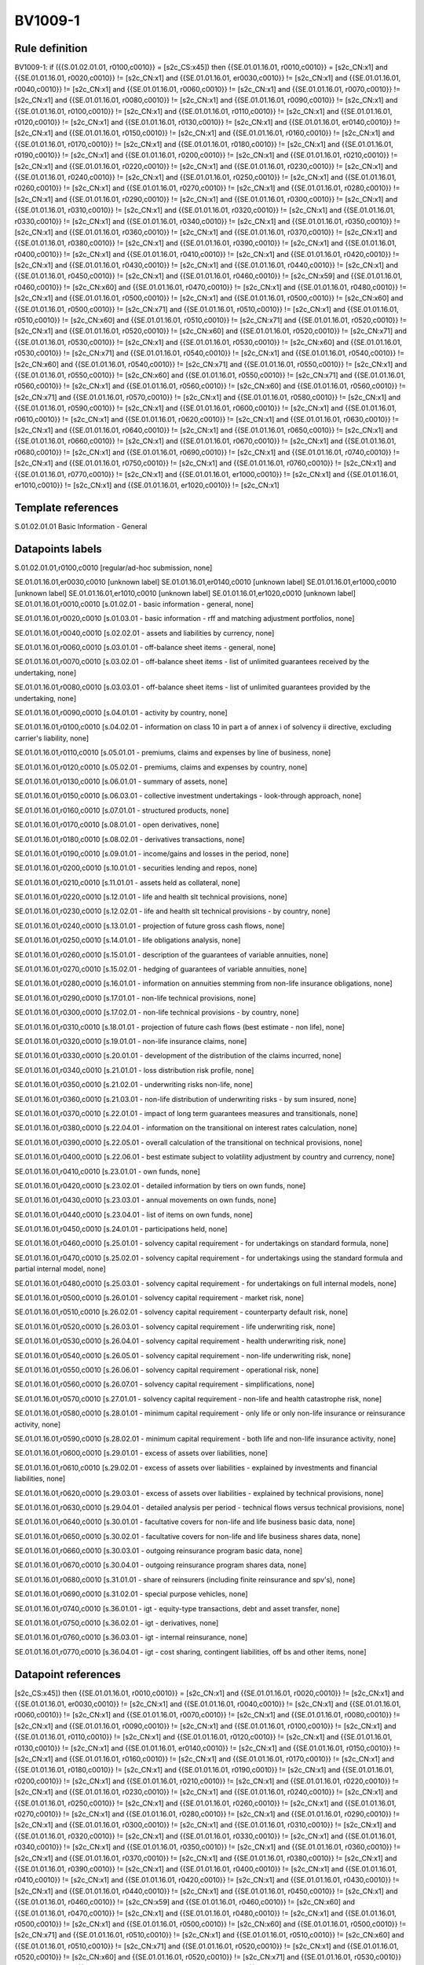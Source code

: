 ========
BV1009-1
========

Rule definition
---------------

BV1009-1: if ({{S.01.02.01.01, r0100,c0010}} = [s2c_CS:x45]) then {{SE.01.01.16.01, r0010,c0010}} = [s2c_CN:x1] and {{SE.01.01.16.01, r0020,c0010}} != [s2c_CN:x1] and {{SE.01.01.16.01, er0030,c0010}} != [s2c_CN:x1] and {{SE.01.01.16.01, r0040,c0010}} != [s2c_CN:x1] and {{SE.01.01.16.01, r0060,c0010}} != [s2c_CN:x1] and {{SE.01.01.16.01, r0070,c0010}} != [s2c_CN:x1] and {{SE.01.01.16.01, r0080,c0010}} != [s2c_CN:x1] and {{SE.01.01.16.01, r0090,c0010}} != [s2c_CN:x1] and {{SE.01.01.16.01, r0100,c0010}} != [s2c_CN:x1] and {{SE.01.01.16.01, r0110,c0010}} != [s2c_CN:x1] and {{SE.01.01.16.01, r0120,c0010}} != [s2c_CN:x1] and {{SE.01.01.16.01, r0130,c0010}} != [s2c_CN:x1] and {{SE.01.01.16.01, er0140,c0010}} != [s2c_CN:x1] and {{SE.01.01.16.01, r0150,c0010}} != [s2c_CN:x1] and {{SE.01.01.16.01, r0160,c0010}} != [s2c_CN:x1] and {{SE.01.01.16.01, r0170,c0010}} != [s2c_CN:x1] and {{SE.01.01.16.01, r0180,c0010}} != [s2c_CN:x1] and {{SE.01.01.16.01, r0190,c0010}} != [s2c_CN:x1] and {{SE.01.01.16.01, r0200,c0010}} != [s2c_CN:x1] and {{SE.01.01.16.01, r0210,c0010}} != [s2c_CN:x1] and {{SE.01.01.16.01, r0220,c0010}} != [s2c_CN:x1] and {{SE.01.01.16.01, r0230,c0010}} != [s2c_CN:x1] and {{SE.01.01.16.01, r0240,c0010}} != [s2c_CN:x1] and {{SE.01.01.16.01, r0250,c0010}} != [s2c_CN:x1] and {{SE.01.01.16.01, r0260,c0010}} != [s2c_CN:x1] and {{SE.01.01.16.01, r0270,c0010}} != [s2c_CN:x1] and {{SE.01.01.16.01, r0280,c0010}} != [s2c_CN:x1] and {{SE.01.01.16.01, r0290,c0010}} != [s2c_CN:x1] and {{SE.01.01.16.01, r0300,c0010}} != [s2c_CN:x1] and {{SE.01.01.16.01, r0310,c0010}} != [s2c_CN:x1] and {{SE.01.01.16.01, r0320,c0010}} != [s2c_CN:x1] and {{SE.01.01.16.01, r0330,c0010}} != [s2c_CN:x1] and {{SE.01.01.16.01, r0340,c0010}} != [s2c_CN:x1] and {{SE.01.01.16.01, r0350,c0010}} != [s2c_CN:x1] and {{SE.01.01.16.01, r0360,c0010}} != [s2c_CN:x1] and {{SE.01.01.16.01, r0370,c0010}} != [s2c_CN:x1] and {{SE.01.01.16.01, r0380,c0010}} != [s2c_CN:x1] and {{SE.01.01.16.01, r0390,c0010}} != [s2c_CN:x1] and {{SE.01.01.16.01, r0400,c0010}} != [s2c_CN:x1] and {{SE.01.01.16.01, r0410,c0010}} != [s2c_CN:x1] and {{SE.01.01.16.01, r0420,c0010}} != [s2c_CN:x1] and {{SE.01.01.16.01, r0430,c0010}} != [s2c_CN:x1] and {{SE.01.01.16.01, r0440,c0010}} != [s2c_CN:x1] and {{SE.01.01.16.01, r0450,c0010}} != [s2c_CN:x1] and {{SE.01.01.16.01, r0460,c0010}} != [s2c_CN:x59] and {{SE.01.01.16.01, r0460,c0010}} != [s2c_CN:x60] and {{SE.01.01.16.01, r0470,c0010}} != [s2c_CN:x1] and {{SE.01.01.16.01, r0480,c0010}} != [s2c_CN:x1] and {{SE.01.01.16.01, r0500,c0010}} != [s2c_CN:x1] and {{SE.01.01.16.01, r0500,c0010}} != [s2c_CN:x60] and {{SE.01.01.16.01, r0500,c0010}} != [s2c_CN:x71] and {{SE.01.01.16.01, r0510,c0010}} != [s2c_CN:x1] and {{SE.01.01.16.01, r0510,c0010}} != [s2c_CN:x60] and {{SE.01.01.16.01, r0510,c0010}} != [s2c_CN:x71] and {{SE.01.01.16.01, r0520,c0010}} != [s2c_CN:x1] and {{SE.01.01.16.01, r0520,c0010}} != [s2c_CN:x60] and {{SE.01.01.16.01, r0520,c0010}} != [s2c_CN:x71] and {{SE.01.01.16.01, r0530,c0010}} != [s2c_CN:x1] and {{SE.01.01.16.01, r0530,c0010}} != [s2c_CN:x60] and {{SE.01.01.16.01, r0530,c0010}} != [s2c_CN:x71] and {{SE.01.01.16.01, r0540,c0010}} != [s2c_CN:x1] and {{SE.01.01.16.01, r0540,c0010}} != [s2c_CN:x60] and {{SE.01.01.16.01, r0540,c0010}} != [s2c_CN:x71] and {{SE.01.01.16.01, r0550,c0010}} != [s2c_CN:x1] and {{SE.01.01.16.01, r0550,c0010}} != [s2c_CN:x60] and {{SE.01.01.16.01, r0550,c0010}} != [s2c_CN:x71] and {{SE.01.01.16.01, r0560,c0010}} != [s2c_CN:x1] and {{SE.01.01.16.01, r0560,c0010}} != [s2c_CN:x60] and {{SE.01.01.16.01, r0560,c0010}} != [s2c_CN:x71] and {{SE.01.01.16.01, r0570,c0010}} != [s2c_CN:x1] and {{SE.01.01.16.01, r0580,c0010}} != [s2c_CN:x1] and {{SE.01.01.16.01, r0590,c0010}} != [s2c_CN:x1] and {{SE.01.01.16.01, r0600,c0010}} != [s2c_CN:x1] and {{SE.01.01.16.01, r0610,c0010}} != [s2c_CN:x1] and {{SE.01.01.16.01, r0620,c0010}} != [s2c_CN:x1] and {{SE.01.01.16.01, r0630,c0010}} != [s2c_CN:x1] and {{SE.01.01.16.01, r0640,c0010}} != [s2c_CN:x1] and {{SE.01.01.16.01, r0650,c0010}} != [s2c_CN:x1] and {{SE.01.01.16.01, r0660,c0010}} != [s2c_CN:x1] and {{SE.01.01.16.01, r0670,c0010}} != [s2c_CN:x1] and {{SE.01.01.16.01, r0680,c0010}} != [s2c_CN:x1] and {{SE.01.01.16.01, r0690,c0010}} != [s2c_CN:x1] and {{SE.01.01.16.01, r0740,c0010}} != [s2c_CN:x1] and {{SE.01.01.16.01, r0750,c0010}} != [s2c_CN:x1] and {{SE.01.01.16.01, r0760,c0010}} != [s2c_CN:x1] and {{SE.01.01.16.01, r0770,c0010}} != [s2c_CN:x1] and {{SE.01.01.16.01, er1000,c0010}} != [s2c_CN:x1] and {{SE.01.01.16.01, er1010,c0010}} != [s2c_CN:x1] and {{SE.01.01.16.01, er1020,c0010}} != [s2c_CN:x1]


Template references
-------------------

S.01.02.01.01 Basic Information - General


Datapoints labels
-----------------

S.01.02.01.01,r0100,c0010 [regular/ad-hoc submission, none]

SE.01.01.16.01,er0030,c0010 [unknown label]
SE.01.01.16.01,er0140,c0010 [unknown label]
SE.01.01.16.01,er1000,c0010 [unknown label]
SE.01.01.16.01,er1010,c0010 [unknown label]
SE.01.01.16.01,er1020,c0010 [unknown label]
SE.01.01.16.01,r0010,c0010 [s.01.02.01 - basic information - general, none]

SE.01.01.16.01,r0020,c0010 [s.01.03.01 - basic information - rff and matching adjustment portfolios, none]

SE.01.01.16.01,r0040,c0010 [s.02.02.01 - assets and liabilities by currency, none]

SE.01.01.16.01,r0060,c0010 [s.03.01.01 - off-balance sheet items - general, none]

SE.01.01.16.01,r0070,c0010 [s.03.02.01 - off-balance sheet items - list of unlimited guarantees received by the undertaking, none]

SE.01.01.16.01,r0080,c0010 [s.03.03.01 - off-balance sheet items - list of unlimited guarantees provided by the undertaking, none]

SE.01.01.16.01,r0090,c0010 [s.04.01.01 - activity by country, none]

SE.01.01.16.01,r0100,c0010 [s.04.02.01 - information on class 10 in part a of annex i of solvency ii directive, excluding carrier's liability, none]

SE.01.01.16.01,r0110,c0010 [s.05.01.01 - premiums, claims and expenses by line of business, none]

SE.01.01.16.01,r0120,c0010 [s.05.02.01 - premiums, claims and expenses by country, none]

SE.01.01.16.01,r0130,c0010 [s.06.01.01 - summary of assets, none]

SE.01.01.16.01,r0150,c0010 [s.06.03.01 - collective investment undertakings - look-through approach, none]

SE.01.01.16.01,r0160,c0010 [s.07.01.01 - structured products, none]

SE.01.01.16.01,r0170,c0010 [s.08.01.01 - open derivatives, none]

SE.01.01.16.01,r0180,c0010 [s.08.02.01 - derivatives transactions, none]

SE.01.01.16.01,r0190,c0010 [s.09.01.01 - income/gains and losses in the period, none]

SE.01.01.16.01,r0200,c0010 [s.10.01.01 - securities lending and repos, none]

SE.01.01.16.01,r0210,c0010 [s.11.01.01 - assets held as collateral, none]

SE.01.01.16.01,r0220,c0010 [s.12.01.01 - life and health slt technical provisions, none]

SE.01.01.16.01,r0230,c0010 [s.12.02.01 - life and health slt technical provisions - by country, none]

SE.01.01.16.01,r0240,c0010 [s.13.01.01 - projection of future gross cash flows, none]

SE.01.01.16.01,r0250,c0010 [s.14.01.01 - life obligations analysis, none]

SE.01.01.16.01,r0260,c0010 [s.15.01.01 - description of the guarantees of variable annuities, none]

SE.01.01.16.01,r0270,c0010 [s.15.02.01 - hedging of guarantees of variable annuities, none]

SE.01.01.16.01,r0280,c0010 [s.16.01.01 - information on annuities stemming from non-life insurance obligations, none]

SE.01.01.16.01,r0290,c0010 [s.17.01.01 - non-life technical provisions, none]

SE.01.01.16.01,r0300,c0010 [s.17.02.01 - non-life technical provisions - by country, none]

SE.01.01.16.01,r0310,c0010 [s.18.01.01 - projection of future cash flows (best estimate - non life), none]

SE.01.01.16.01,r0320,c0010 [s.19.01.01 - non-life insurance claims, none]

SE.01.01.16.01,r0330,c0010 [s.20.01.01 - development of the distribution of the claims incurred, none]

SE.01.01.16.01,r0340,c0010 [s.21.01.01 - loss distribution risk profile, none]

SE.01.01.16.01,r0350,c0010 [s.21.02.01 - underwriting risks non-life, none]

SE.01.01.16.01,r0360,c0010 [s.21.03.01 - non-life distribution of underwriting risks - by sum insured, none]

SE.01.01.16.01,r0370,c0010 [s.22.01.01 - impact of long term guarantees measures and transitionals, none]

SE.01.01.16.01,r0380,c0010 [s.22.04.01 - information on the transitional on interest rates calculation, none]

SE.01.01.16.01,r0390,c0010 [s.22.05.01 - overall calculation of the transitional on technical provisions, none]

SE.01.01.16.01,r0400,c0010 [s.22.06.01 - best estimate subject to volatility adjustment by country and currency, none]

SE.01.01.16.01,r0410,c0010 [s.23.01.01 - own funds, none]

SE.01.01.16.01,r0420,c0010 [s.23.02.01 - detailed information by tiers on own funds, none]

SE.01.01.16.01,r0430,c0010 [s.23.03.01 - annual movements on own funds, none]

SE.01.01.16.01,r0440,c0010 [s.23.04.01 - list of items on own funds, none]

SE.01.01.16.01,r0450,c0010 [s.24.01.01 - participations held, none]

SE.01.01.16.01,r0460,c0010 [s.25.01.01 - solvency capital requirement - for undertakings on standard formula, none]

SE.01.01.16.01,r0470,c0010 [s.25.02.01 - solvency capital requirement - for undertakings using the standard formula and partial internal model, none]

SE.01.01.16.01,r0480,c0010 [s.25.03.01 - solvency capital requirement - for undertakings on full internal models, none]

SE.01.01.16.01,r0500,c0010 [s.26.01.01 - solvency capital requirement - market risk, none]

SE.01.01.16.01,r0510,c0010 [s.26.02.01 - solvency capital requirement - counterparty default risk, none]

SE.01.01.16.01,r0520,c0010 [s.26.03.01 - solvency capital requirement - life underwriting risk, none]

SE.01.01.16.01,r0530,c0010 [s.26.04.01 - solvency capital requirement - health underwriting risk, none]

SE.01.01.16.01,r0540,c0010 [s.26.05.01 - solvency capital requirement - non-life underwriting risk, none]

SE.01.01.16.01,r0550,c0010 [s.26.06.01 - solvency capital requirement - operational risk, none]

SE.01.01.16.01,r0560,c0010 [s.26.07.01 - solvency capital requirement - simplifications, none]

SE.01.01.16.01,r0570,c0010 [s.27.01.01 - solvency capital requirement - non-life and health catastrophe risk, none]

SE.01.01.16.01,r0580,c0010 [s.28.01.01 - minimum capital requirement - only life or only non-life insurance or reinsurance activity, none]

SE.01.01.16.01,r0590,c0010 [s.28.02.01 - minimum capital requirement - both life and non-life insurance activity, none]

SE.01.01.16.01,r0600,c0010 [s.29.01.01 - excess of assets over liabilities, none]

SE.01.01.16.01,r0610,c0010 [s.29.02.01 - excess of assets over liabilities - explained by investments and financial liabilities, none]

SE.01.01.16.01,r0620,c0010 [s.29.03.01 - excess of assets over liabilities - explained by technical provisions, none]

SE.01.01.16.01,r0630,c0010 [s.29.04.01 - detailed analysis per period - technical flows versus technical provisions, none]

SE.01.01.16.01,r0640,c0010 [s.30.01.01 - facultative covers for non-life and life business basic data, none]

SE.01.01.16.01,r0650,c0010 [s.30.02.01 - facultative covers for non-life and life business shares data, none]

SE.01.01.16.01,r0660,c0010 [s.30.03.01 - outgoing reinsurance program basic data, none]

SE.01.01.16.01,r0670,c0010 [s.30.04.01 - outgoing reinsurance program shares data, none]

SE.01.01.16.01,r0680,c0010 [s.31.01.01 - share of reinsurers (including finite reinsurance and spv's), none]

SE.01.01.16.01,r0690,c0010 [s.31.02.01 - special purpose vehicles, none]

SE.01.01.16.01,r0740,c0010 [s.36.01.01 - igt - equity-type transactions, debt and asset transfer, none]

SE.01.01.16.01,r0750,c0010 [s.36.02.01 - igt - derivatives, none]

SE.01.01.16.01,r0760,c0010 [s.36.03.01 - igt - internal reinsurance, none]

SE.01.01.16.01,r0770,c0010 [s.36.04.01 - igt - cost sharing, contingent liabilities, off bs and other items, none]



Datapoint references
--------------------

[s2c_CS:x45]) then {{SE.01.01.16.01, r0010,c0010}} = [s2c_CN:x1] and {{SE.01.01.16.01, r0020,c0010}} != [s2c_CN:x1] and {{SE.01.01.16.01, er0030,c0010}} != [s2c_CN:x1] and {{SE.01.01.16.01, r0040,c0010}} != [s2c_CN:x1] and {{SE.01.01.16.01, r0060,c0010}} != [s2c_CN:x1] and {{SE.01.01.16.01, r0070,c0010}} != [s2c_CN:x1] and {{SE.01.01.16.01, r0080,c0010}} != [s2c_CN:x1] and {{SE.01.01.16.01, r0090,c0010}} != [s2c_CN:x1] and {{SE.01.01.16.01, r0100,c0010}} != [s2c_CN:x1] and {{SE.01.01.16.01, r0110,c0010}} != [s2c_CN:x1] and {{SE.01.01.16.01, r0120,c0010}} != [s2c_CN:x1] and {{SE.01.01.16.01, r0130,c0010}} != [s2c_CN:x1] and {{SE.01.01.16.01, er0140,c0010}} != [s2c_CN:x1] and {{SE.01.01.16.01, r0150,c0010}} != [s2c_CN:x1] and {{SE.01.01.16.01, r0160,c0010}} != [s2c_CN:x1] and {{SE.01.01.16.01, r0170,c0010}} != [s2c_CN:x1] and {{SE.01.01.16.01, r0180,c0010}} != [s2c_CN:x1] and {{SE.01.01.16.01, r0190,c0010}} != [s2c_CN:x1] and {{SE.01.01.16.01, r0200,c0010}} != [s2c_CN:x1] and {{SE.01.01.16.01, r0210,c0010}} != [s2c_CN:x1] and {{SE.01.01.16.01, r0220,c0010}} != [s2c_CN:x1] and {{SE.01.01.16.01, r0230,c0010}} != [s2c_CN:x1] and {{SE.01.01.16.01, r0240,c0010}} != [s2c_CN:x1] and {{SE.01.01.16.01, r0250,c0010}} != [s2c_CN:x1] and {{SE.01.01.16.01, r0260,c0010}} != [s2c_CN:x1] and {{SE.01.01.16.01, r0270,c0010}} != [s2c_CN:x1] and {{SE.01.01.16.01, r0280,c0010}} != [s2c_CN:x1] and {{SE.01.01.16.01, r0290,c0010}} != [s2c_CN:x1] and {{SE.01.01.16.01, r0300,c0010}} != [s2c_CN:x1] and {{SE.01.01.16.01, r0310,c0010}} != [s2c_CN:x1] and {{SE.01.01.16.01, r0320,c0010}} != [s2c_CN:x1] and {{SE.01.01.16.01, r0330,c0010}} != [s2c_CN:x1] and {{SE.01.01.16.01, r0340,c0010}} != [s2c_CN:x1] and {{SE.01.01.16.01, r0350,c0010}} != [s2c_CN:x1] and {{SE.01.01.16.01, r0360,c0010}} != [s2c_CN:x1] and {{SE.01.01.16.01, r0370,c0010}} != [s2c_CN:x1] and {{SE.01.01.16.01, r0380,c0010}} != [s2c_CN:x1] and {{SE.01.01.16.01, r0390,c0010}} != [s2c_CN:x1] and {{SE.01.01.16.01, r0400,c0010}} != [s2c_CN:x1] and {{SE.01.01.16.01, r0410,c0010}} != [s2c_CN:x1] and {{SE.01.01.16.01, r0420,c0010}} != [s2c_CN:x1] and {{SE.01.01.16.01, r0430,c0010}} != [s2c_CN:x1] and {{SE.01.01.16.01, r0440,c0010}} != [s2c_CN:x1] and {{SE.01.01.16.01, r0450,c0010}} != [s2c_CN:x1] and {{SE.01.01.16.01, r0460,c0010}} != [s2c_CN:x59] and {{SE.01.01.16.01, r0460,c0010}} != [s2c_CN:x60] and {{SE.01.01.16.01, r0470,c0010}} != [s2c_CN:x1] and {{SE.01.01.16.01, r0480,c0010}} != [s2c_CN:x1] and {{SE.01.01.16.01, r0500,c0010}} != [s2c_CN:x1] and {{SE.01.01.16.01, r0500,c0010}} != [s2c_CN:x60] and {{SE.01.01.16.01, r0500,c0010}} != [s2c_CN:x71] and {{SE.01.01.16.01, r0510,c0010}} != [s2c_CN:x1] and {{SE.01.01.16.01, r0510,c0010}} != [s2c_CN:x60] and {{SE.01.01.16.01, r0510,c0010}} != [s2c_CN:x71] and {{SE.01.01.16.01, r0520,c0010}} != [s2c_CN:x1] and {{SE.01.01.16.01, r0520,c0010}} != [s2c_CN:x60] and {{SE.01.01.16.01, r0520,c0010}} != [s2c_CN:x71] and {{SE.01.01.16.01, r0530,c0010}} != [s2c_CN:x1] and {{SE.01.01.16.01, r0530,c0010}} != [s2c_CN:x60] and {{SE.01.01.16.01, r0530,c0010}} != [s2c_CN:x71] and {{SE.01.01.16.01, r0540,c0010}} != [s2c_CN:x1] and {{SE.01.01.16.01, r0540,c0010}} != [s2c_CN:x60] and {{SE.01.01.16.01, r0540,c0010}} != [s2c_CN:x71] and {{SE.01.01.16.01, r0550,c0010}} != [s2c_CN:x1] and {{SE.01.01.16.01, r0550,c0010}} != [s2c_CN:x60] and {{SE.01.01.16.01, r0550,c0010}} != [s2c_CN:x71] and {{SE.01.01.16.01, r0560,c0010}} != [s2c_CN:x1] and {{SE.01.01.16.01, r0560,c0010}} != [s2c_CN:x60] and {{SE.01.01.16.01, r0560,c0010}} != [s2c_CN:x71] and {{SE.01.01.16.01, r0570,c0010}} != [s2c_CN:x1] and {{SE.01.01.16.01, r0580,c0010}} != [s2c_CN:x1] and {{SE.01.01.16.01, r0590,c0010}} != [s2c_CN:x1] and {{SE.01.01.16.01, r0600,c0010}} != [s2c_CN:x1] and {{SE.01.01.16.01, r0610,c0010}} != [s2c_CN:x1] and {{SE.01.01.16.01, r0620,c0010}} != [s2c_CN:x1] and {{SE.01.01.16.01, r0630,c0010}} != [s2c_CN:x1] and {{SE.01.01.16.01, r0640,c0010}} != [s2c_CN:x1] and {{SE.01.01.16.01, r0650,c0010}} != [s2c_CN:x1] and {{SE.01.01.16.01, r0660,c0010}} != [s2c_CN:x1] and {{SE.01.01.16.01, r0670,c0010}} != [s2c_CN:x1] and {{SE.01.01.16.01, r0680,c0010}} != [s2c_CN:x1] and {{SE.01.01.16.01, r0690,c0010}} != [s2c_CN:x1] and {{SE.01.01.16.01, r0740,c0010}} != [s2c_CN:x1] and {{SE.01.01.16.01, r0750,c0010}} != [s2c_CN:x1] and {{SE.01.01.16.01, r0760,c0010}} != [s2c_CN:x1] and {{SE.01.01.16.01, r0770,c0010}} != [s2c_CN:x1] and {{SE.01.01.16.01, er1000,c0010}} != [s2c_CN:x1] and {{SE.01.01.16.01, er1010,c0010}} != [s2c_CN:x1] and {{SE.01.01.16.01, er1020,c0010}} != [s2c_CN:x1]